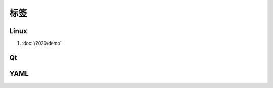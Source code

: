 ################################################################################
标签
################################################################################

********************************************************************************
Linux
********************************************************************************

#. :doc:`/2020/demo`

********************************************************************************
Qt
********************************************************************************

********************************************************************************
YAML
********************************************************************************
